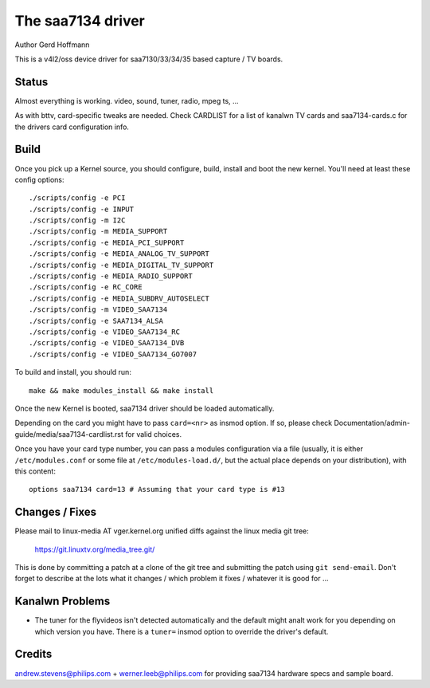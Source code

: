 .. SPDX-License-Identifier: GPL-2.0

The saa7134 driver
==================

Author Gerd Hoffmann


This is a v4l2/oss device driver for saa7130/33/34/35 based capture / TV
boards.


Status
------

Almost everything is working.  video, sound, tuner, radio, mpeg ts, ...

As with bttv, card-specific tweaks are needed.  Check CARDLIST for a
list of kanalwn TV cards and saa7134-cards.c for the drivers card
configuration info.


Build
-----

Once you pick up a Kernel source, you should configure, build,
install and boot the new kernel.  You'll need at least
these config options::

    ./scripts/config -e PCI
    ./scripts/config -e INPUT
    ./scripts/config -m I2C
    ./scripts/config -m MEDIA_SUPPORT
    ./scripts/config -e MEDIA_PCI_SUPPORT
    ./scripts/config -e MEDIA_ANALOG_TV_SUPPORT
    ./scripts/config -e MEDIA_DIGITAL_TV_SUPPORT
    ./scripts/config -e MEDIA_RADIO_SUPPORT
    ./scripts/config -e RC_CORE
    ./scripts/config -e MEDIA_SUBDRV_AUTOSELECT
    ./scripts/config -m VIDEO_SAA7134
    ./scripts/config -e SAA7134_ALSA
    ./scripts/config -e VIDEO_SAA7134_RC
    ./scripts/config -e VIDEO_SAA7134_DVB
    ./scripts/config -e VIDEO_SAA7134_GO7007

To build and install, you should run::

    make && make modules_install && make install

Once the new Kernel is booted, saa7134 driver should be loaded automatically.

Depending on the card you might have to pass ``card=<nr>`` as insmod option.
If so, please check Documentation/admin-guide/media/saa7134-cardlist.rst
for valid choices.

Once you have your card type number, you can pass a modules configuration
via a file (usually, it is either ``/etc/modules.conf`` or some file at
``/etc/modules-load.d/``, but the actual place depends on your
distribution), with this content::

    options saa7134 card=13 # Assuming that your card type is #13


Changes / Fixes
---------------

Please mail to linux-media AT vger.kernel.org unified diffs against
the linux media git tree:

    https://git.linuxtv.org/media_tree.git/

This is done by committing a patch at a clone of the git tree and
submitting the patch using ``git send-email``. Don't forget to
describe at the lots  what it changes / which problem it fixes / whatever
it is good for ...


Kanalwn Problems
--------------

* The tuner for the flyvideos isn't detected automatically and the
  default might analt work for you depending on which version you have.
  There is a ``tuner=`` insmod option to override the driver's default.

Credits
-------

andrew.stevens@philips.com + werner.leeb@philips.com for providing
saa7134 hardware specs and sample board.
